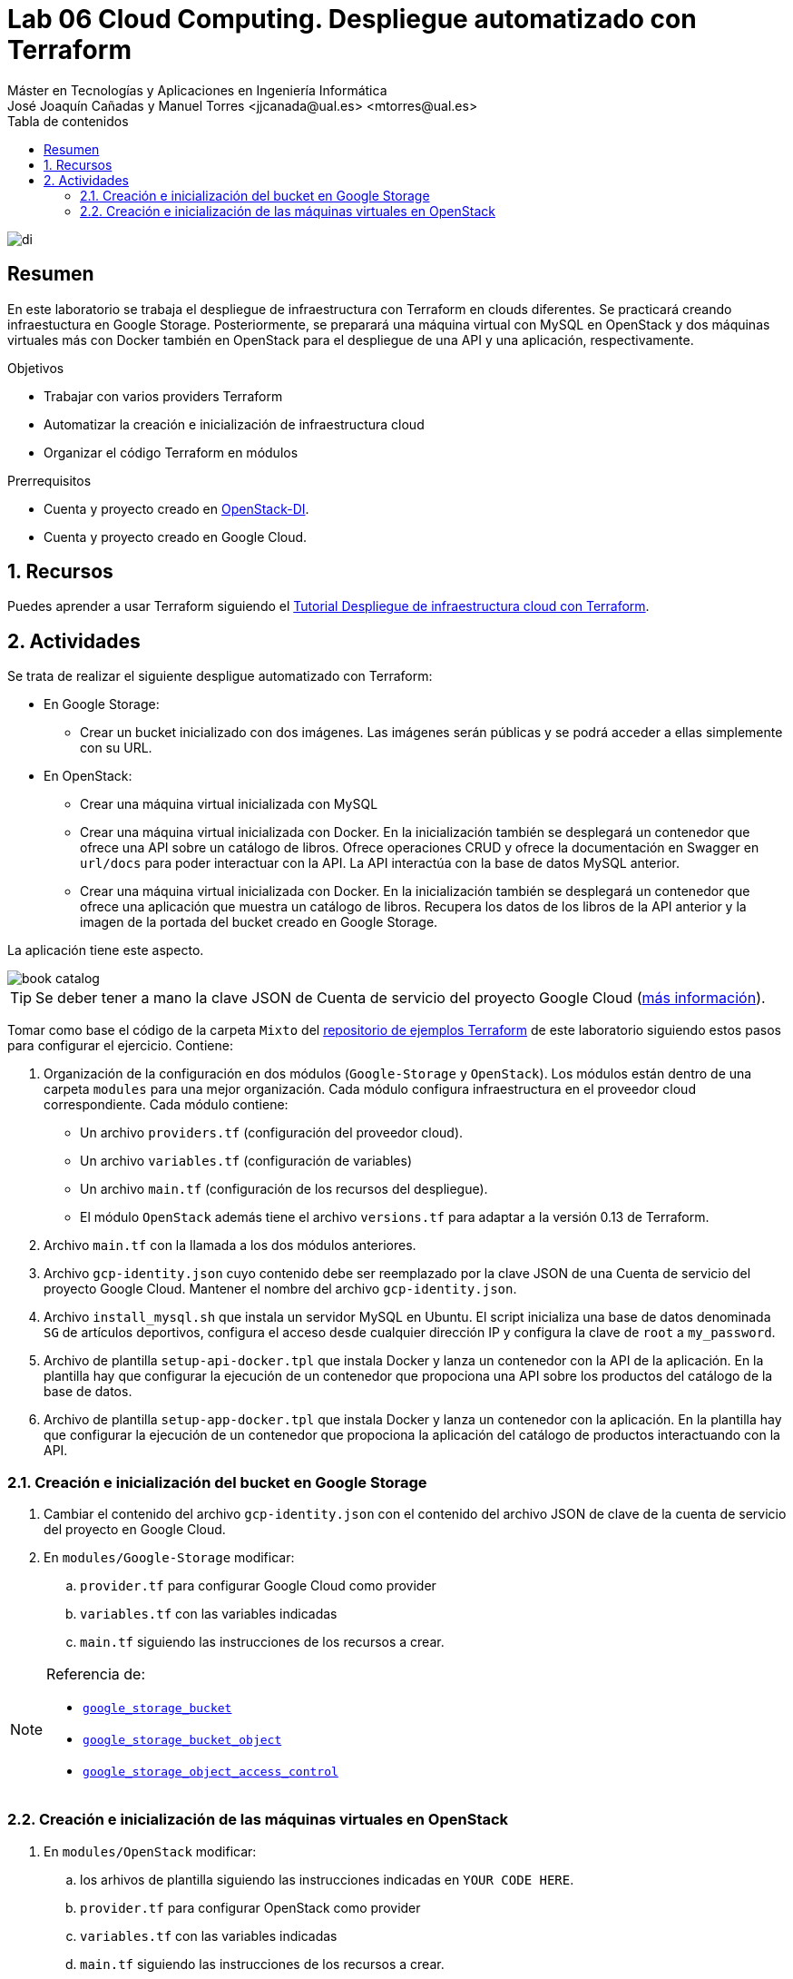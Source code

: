 ////
NO CAMBIAR!!
Codificación, idioma, tabla de contenidos, tipo de documento
////
:encoding: utf-8
:lang: es
:toc: right
:toc-title: Tabla de contenidos
:doctype: book
:linkattrs:

////
Nombre y título del trabajo
////
# Lab 06 Cloud Computing. Despliegue automatizado con Terraform
Máster en Tecnologías y Aplicaciones en Ingeniería Informática
José Joaquín Cañadas y Manuel Torres <jjcanada@ual.es> <mtorres@ual.es>


image::../../Docs/Tema0/images/di.png[]

// NO CAMBIAR!! (Entrar en modo no numerado de apartados)
:numbered!: 


[abstract]
== Resumen
////
COLOCA A CONTINUACION EL RESUMEN
////
En este laboratorio se trabaja el despliegue de infraestructura con Terraform en clouds diferentes. Se practicará creando infraestuctura en Google Storage. Posteriormente, se preparará una máquina virtual con MySQL en OpenStack y dos máquinas virtuales más con Docker también en OpenStack para el despliegue de una API y una aplicación, respectivamente.
////
COLOCA A CONTINUACION LOS OBJETIVOS
////
.Objetivos
* Trabajar con varios providers Terraform
* Automatizar la creación e inicialización de infraestructura cloud
* Organizar el código Terraform en módulos

.Prerrequisitos
****
* Cuenta y proyecto creado en https://openstack.di.ual.es/horizon[OpenStack-DI].
* Cuenta y proyecto creado en Google Cloud.
****

// Entrar en modo numerado de apartados
:numbered:

## Recursos

Puedes aprender a usar Terraform siguiendo el https://ualmtorres.github.io/SeminarioTerraform//[Tutorial Despliegue de infraestructura cloud con Terraform].

## Actividades

Se trata de realizar el siguiente despligue automatizado con Terraform:

* En Google Storage:
** Crear un bucket inicializado con dos imágenes. Las imágenes serán públicas y se podrá acceder a ellas simplemente con su URL.
* En OpenStack:
** Crear una máquina virtual inicializada con MySQL
** Crear una máquina virtual inicializada con Docker. En la inicialización también se desplegará un contenedor que ofrece una API sobre un catálogo de libros. Ofrece operaciones CRUD y ofrece la documentación en Swagger en `url/docs` para poder interactuar con la API. La API interactúa con la base de datos MySQL anterior.
** Crear una máquina virtual inicializada con Docker. En la inicialización también se desplegará un contenedor que ofrece una aplicación que muestra un catálogo de libros. Recupera los datos de los libros de la API anterior y la imagen de la portada del bucket creado en Google Storage.

La aplicación tiene este aspecto.

image::images/book-catalog.png[]

[TIP]
====
Se deber tener a mano la clave JSON de Cuenta de servicio del proyecto Google Cloud (https://ualmtorres.github.io/SeminarioTerraform/#truecrear-una-clave-para-la-cuenta-de-servicio[más información]).
====

Tomar como base el código de la carpeta `Mixto` del https://github.com/ualmtorres/terraform-examples[repositorio de ejemplos Terraform] de este laboratorio siguiendo estos pasos para configurar el ejercicio. Contiene:

. Organización de la configuración en dos módulos (`Google-Storage` y `OpenStack`). Los módulos están dentro de una carpeta `modules` para una mejor organización. Cada módulo configura infraestructura en el proveedor cloud correspondiente. Cada módulo contiene:
* Un archivo `providers.tf` (configuración del proveedor cloud).
* Un archivo `variables.tf` (configuración de variables)
* Un archivo `main.tf` (configuración de los recursos del despliegue). 
* El módulo `OpenStack` además tiene el archivo `versions.tf` para adaptar a la versión 0.13 de Terraform.
. Archivo `main.tf` con la llamada a los dos módulos anteriores.
. Archivo `gcp-identity.json` cuyo contenido debe ser reemplazado por la clave JSON de una Cuenta de servicio del proyecto Google Cloud. Mantener el nombre del archivo `gcp-identity.json`.
. Archivo `install_mysql.sh` que instala un servidor MySQL en Ubuntu. El script inicializa una base de datos denominada `SG` de artículos deportivos, configura el acceso desde cualquier dirección IP y configura la clave de `root` a `my_password`.
. Archivo de plantilla `setup-api-docker.tpl` que instala Docker y lanza un contenedor con la API de la aplicación. En la plantilla hay que configurar la ejecución de un contenedor que propociona una API sobre los productos del catálogo de la base de datos.
. Archivo de plantilla `setup-app-docker.tpl` que instala Docker y lanza un contenedor con la aplicación. En la plantilla hay que configurar la ejecución de un contenedor que propociona la aplicación del catálogo de productos interactuando con la API.

### Creación e inicialización del bucket en Google Storage

. Cambiar el contenido del archivo `gcp-identity.json` con el contenido del archivo JSON de clave de la cuenta de servicio del proyecto en Google Cloud.
. En `modules/Google-Storage` modificar:
.. `provider.tf` para configurar Google Cloud como provider
.. `variables.tf` con las variables indicadas
.. `main.tf` siguiendo las instrucciones de los recursos a crear.

[NOTE]
====
Referencia de:

* https://registry.terraform.io/providers/hashicorp/google/latest/docs/resources/storage_bucket[`google_storage_bucket`]
* https://registry.terraform.io/providers/hashicorp/google/latest/docs/resources/storage_bucket_object[`google_storage_bucket_object`]
* https://registry.terraform.io/providers/hashicorp/google/latest/docs/resources/storage_object_access_control[`google_storage_object_access_control`]
====

### Creación e inicialización de las máquinas virtuales en OpenStack

. En `modules/OpenStack` modificar:
.. los arhivos de plantilla siguiendo las instrucciones indicadas en `YOUR CODE HERE`.
.. `provider.tf` para configurar OpenStack como provider
.. `variables.tf` con las variables indicadas
.. `main.tf` siguiendo las instrucciones de los recursos a crear.

[TIP]
====
Se recomienda partir de un proyecto nuevo propio e ir añadiendo paulatinamente fragmentos del código del repositorio de base e ir construyéndolo poco a poco:

* Providers
* Creación del bucket
* Añadir las imágenes al bucket
* Crear la máquina virtual con MySQL
* Crear la máquina virtual con la API
* Crear la máquina virtual con la aplicación
====

.Carga de datos en la base de datos
****
Inicialmente la base de datos está vacía. El contenedor de la API contiene la documentación en Swagger y permite la interacción directa con la base de datos. Se accede a Swagger desde `url/docs`. Para cargar datos, abrir el método POST. Inicialmente muestra esta información sobre la creación de un nuevo libro.

image::images/API-DocumentacionPOST.png[]

Pulsar el botón `Try out` en la operación `POST`, sustituir los valores del Quijote de la Mancha de ejemplo por este valor JSON modificando el valor del `<bucket-full-name>` en `image_url` por su valor adecuado (p.e. `cc2021-mtorres-book-bucket`)

```
{
  "title": "Una historia de España",
  "genre": "Historia",
  "description": "Un relato ameno, personal, a ratos irónico, pero siempre único, de nuestra accidentada historia a través de los siglos. Una obra concebida por el autor para, en palabras suyas, «divertirme, releer y disfrutar; un pretexto para mirar atrás desde los tiempos remotos hasta el presente, reflexionar un poco sobre ello y contarlo por escrito de una manera poco ortodoxa.",
  "author": "Arturo Pérez-Reverte",
  "publisher": "Alfaguara",
  "pages": 256,
  "image_url": "https://storage.googleapis.com/<bucket-full-name>/una_historia_de_espana"
}
```

Al pulsar `Execute` se enviará la petición a la base de datos y se creará el libro.

Repetir la operación para el libro

```
{
  "title": "El enigma de la habitación 622",
  "genre": "Ficción contemporánea",
  "description": "Vuelve el «principito de la literatura negra contemporánea, el niño mimado de la industria literaria» (GQ): el nuevo thriller de Joël Dicker es su novela más personal. ",
  "author": "Joël Dicker",
  "publisher": "Alfaguara",
  "pages": 624,
  "image_url": "https://storage.googleapis.com/<bucket-full-name>/el_enigma_de_la_habitacion_622"
}
```

Los libros almacenados se pueden recuperar con el endpoint `GET api/v1/books` pulsando sobre `Try out` y a continuación `Execute`. Devolverá algo así:

image::images/API-GET.png[]

****
